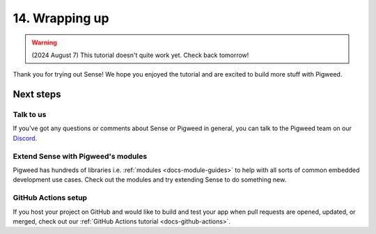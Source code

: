 .. _showcase-sense-tutorial-outro:

===============
14. Wrapping up
===============
.. warning::

   (2024 August 7) This tutorial doesn't quite work yet.
   Check back tomorrow!

Thank you for trying out Sense! We hope you enjoyed the tutorial and
are excited to build more stuff with Pigweed.

----------
Next steps
----------

.. _showcase-sense-tutorial-discussion:

Talk to us
==========
If you've got any questions or comments about Sense or Pigweed in
general, you can talk to the Pigweed team on our
`Discord <https://discord.gg/M9NSeTA>`_.

Extend Sense with Pigweed's modules
===================================
Pigweed has hundreds of libraries i.e. :ref:`modules <docs-module-guides>`
to help with all sorts of common embedded development use cases. Check out
the modules and try extending Sense to do something new.

.. _showcase-sense-tutorial-actions:

GitHub Actions setup
====================
If you host your project on GitHub and would like to build and test your app
when pull requests are opened, updated, or merged, check out our
:ref:`GitHub Actions tutorial <docs-github-actions>`.
